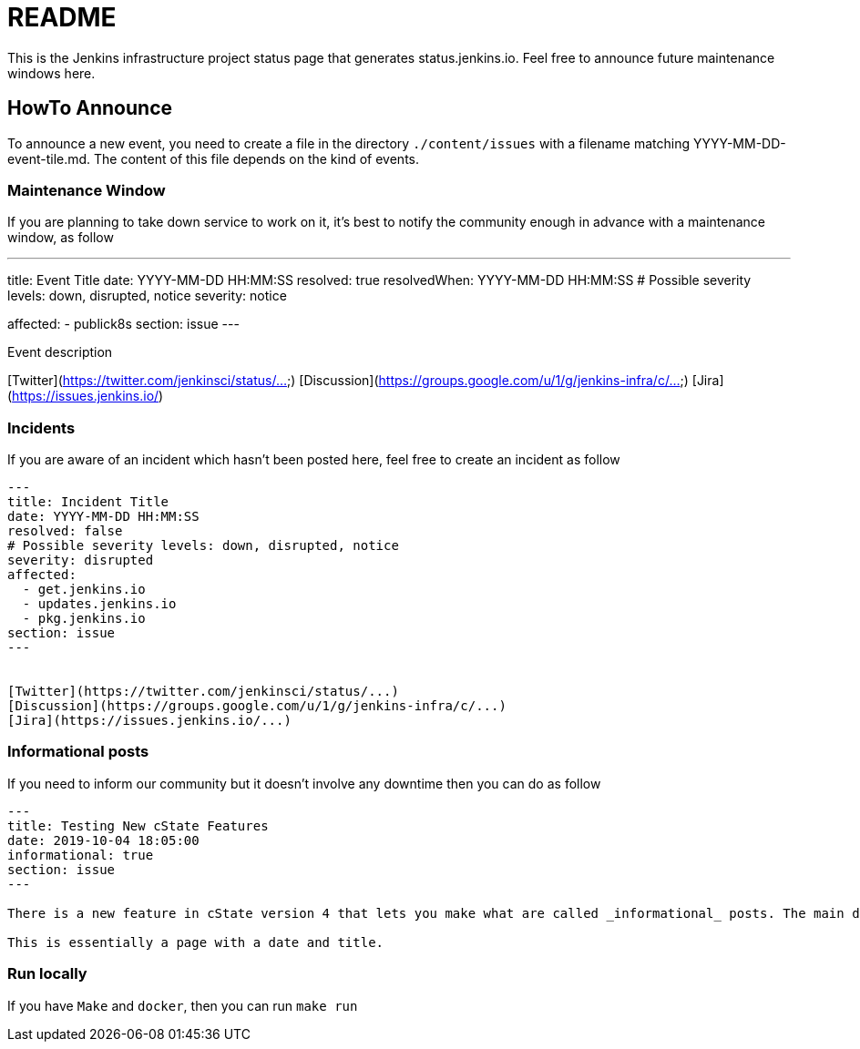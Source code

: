 = README

This is the Jenkins infrastructure project status page that generates status.jenkins.io.
Feel free to announce future maintenance windows here.

== HowTo Announce

To announce a new event, you need to create a file in the directory `./content/issues` with a filename matching YYYY-MM-DD-event-tile.md.
The content of this file depends on the kind of events.

=== Maintenance Window

If you are planning to take down service to work on it, it's best to notify the community enough in advance with a maintenance
window, as follow

---
title: Event Title
date: YYYY-MM-DD HH:MM:SS
resolved: true
resolvedWhen: YYYY-MM-DD HH:MM:SS
# Possible severity levels: down, disrupted, notice
severity: notice

affected:
  - publick8s
section: issue
---

Event description

[Twitter](https://twitter.com/jenkinsci/status/...)
[Discussion](https://groups.google.com/u/1/g/jenkins-infra/c/...)
[Jira](https://issues.jenkins.io/)

=== Incidents

If you are aware of an incident which hasn't been posted here, feel free to create an incident as follow

```
---
title: Incident Title
date: YYYY-MM-DD HH:MM:SS
resolved: false
# Possible severity levels: down, disrupted, notice
severity: disrupted
affected:
  - get.jenkins.io
  - updates.jenkins.io
  - pkg.jenkins.io
section: issue
---


[Twitter](https://twitter.com/jenkinsci/status/...)
[Discussion](https://groups.google.com/u/1/g/jenkins-infra/c/...)
[Jira](https://issues.jenkins.io/...)
```

=== Informational posts

If you need to inform our community but it doesn't involve any downtime then you can do as follow

```
---
title: Testing New cState Features
date: 2019-10-04 18:05:00
informational: true
section: issue
---

There is a new feature in cState version 4 that lets you make what are called _informational_ posts. The main difference is that there will be no _Unresolved_ or _Resolved in under a minute_ text on the pages.

This is essentially a page with a date and title.

```

=== Run locally

If you have `Make` and `docker`, then you can run `make run`
